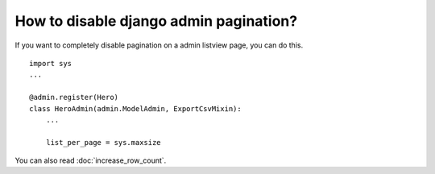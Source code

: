 How to disable django admin pagination?
+++++++++++++++++++++++++++++++++++++++++++++++++++++++++++++++

If you want to completely disable pagination on a admin listview page, you can do this. ::


    import sys
    ...

    @admin.register(Hero)
    class HeroAdmin(admin.ModelAdmin, ExportCsvMixin):
        ...

        list_per_page = sys.maxsize

You can also read :doc:`increase_row_count`.
